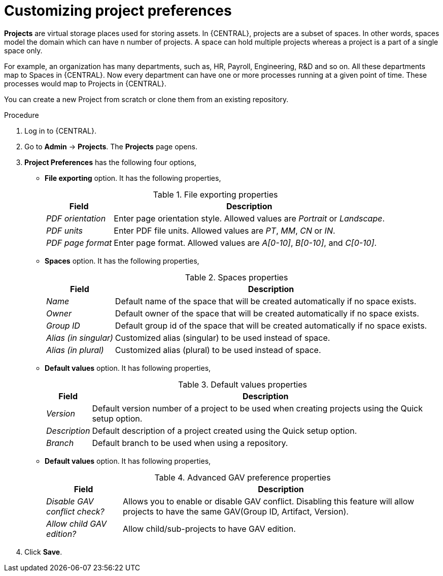 [id='managing-business-central-project-preferences-proc']
= Customizing project preferences

*Projects* are virtual storage places used for storing assets. In {CENTRAL}, projects are a subset of spaces. In other words, spaces model the domain which can have n number of projects. A space can hold multiple projects whereas a project is a part of a single space only.

For example, an organization has many departments, such as, HR, Payroll, Engineering, R&D and so on. All these departments map to Spaces in {CENTRAL}. Now every department can have one or more processes running at a given point of time. These processes would map to Projects in {CENTRAL}.

You can create a new Project from scratch or clone them from an existing repository.

.Procedure
. Log in to {CENTRAL}.
. Go to *Admin* -> *Projects*. The *Projects* page opens.
. *Project Preferences* has the following four options,
* *File exporting* option. It has the following properties,
+
[caption="Table 1. "]
.File exporting properties
[%header,cols=2]
[%autowidth]
|===
|Field |Description

|_PDF orientation_ |Enter page orientation style. Allowed values are _Portrait_ or _Landscape_.

|_PDF units_ |Enter PDF file units. Allowed values are _PT_, _MM_, _CN_ or _IN_.

|_PDF page format_ |Enter page format. Allowed values are _A[0-10]_, _B[0-10]_, and _C[0-10]_.
|===
+
* *Spaces* option. It has the following properties,
+
[caption="Table 2. "]
.Spaces properties
[%header,cols=2]
[%autowidth]
|===
|Field |Description

|_Name_ |Default name of the space that will be created automatically if no space exists.

|_Owner_ |Default owner of the space that will be created automatically if no space exists.

|_Group ID_ |Default group id of the space that will be created automatically if no space exists.

|_Alias (in singular)_ |Customized alias (singular) to be used instead of space.

|_Alias (in plural)_ |Customized alias (plural) to be used instead of space.
|===
+
* *Default values* option. It has following properties,
+
[caption="Table 3. "]
.Default values properties
[%header,cols=2]
[%autowidth]
|===
|Field |Description

|_Version_ |Default version number of a project to be used when creating projects using the Quick setup option.

|_Description_ |Default description of a project created using the Quick setup option.

|_Branch_ |Default branch to be used when using a repository.
|===
+
* *Default values* option. It has following properties,
+
[caption="Table 4. "]
.Advanced GAV preference properties
[%header,cols=2]
[%autowidth]
|===
|Field |Description

|_Disable GAV conflict check?_ |Allows you to enable or disable GAV conflict. Disabling this feature will allow projects to have the same GAV(Group ID, Artifact, Version).

|_Allow child GAV edition?_ |Allow child/sub-projects to have GAV edition.
|===
+
. Click *Save*.
